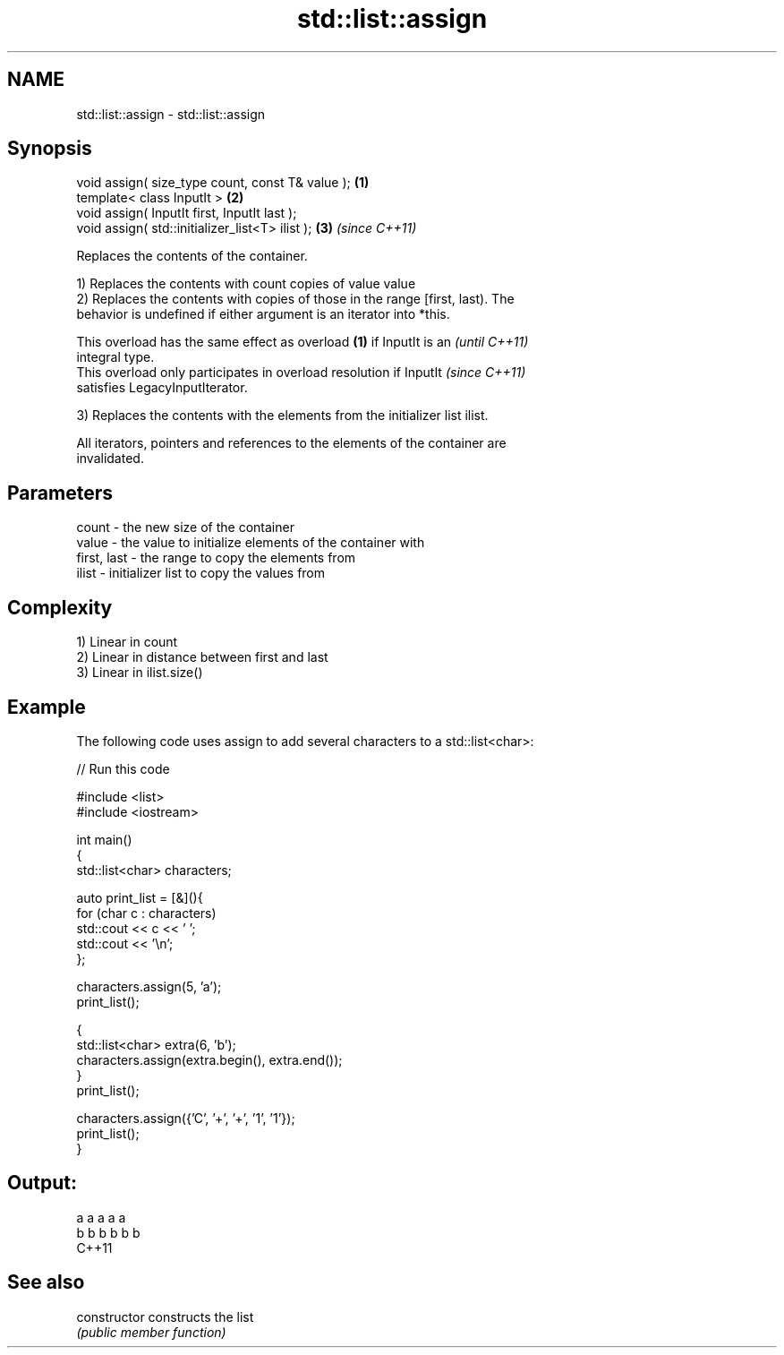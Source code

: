 .TH std::list::assign 3 "2021.11.17" "http://cppreference.com" "C++ Standard Libary"
.SH NAME
std::list::assign \- std::list::assign

.SH Synopsis
   void assign( size_type count, const T& value ); \fB(1)\fP
   template< class InputIt >                       \fB(2)\fP
   void assign( InputIt first, InputIt last );
   void assign( std::initializer_list<T> ilist );  \fB(3)\fP \fI(since C++11)\fP

   Replaces the contents of the container.

   1) Replaces the contents with count copies of value value
   2) Replaces the contents with copies of those in the range [first, last). The
   behavior is undefined if either argument is an iterator into *this.

   This overload has the same effect as overload \fB(1)\fP if InputIt is an     \fI(until C++11)\fP
   integral type.
   This overload only participates in overload resolution if InputIt      \fI(since C++11)\fP
   satisfies LegacyInputIterator.

   3) Replaces the contents with the elements from the initializer list ilist.

   All iterators, pointers and references to the elements of the container are
   invalidated.

.SH Parameters

   count       - the new size of the container
   value       - the value to initialize elements of the container with
   first, last - the range to copy the elements from
   ilist       - initializer list to copy the values from

.SH Complexity

   1) Linear in count
   2) Linear in distance between first and last
   3) Linear in ilist.size()

.SH Example

   The following code uses assign to add several characters to a std::list<char>:


// Run this code

 #include <list>
 #include <iostream>

 int main()
 {
     std::list<char> characters;

     auto print_list = [&](){
         for (char c : characters)
             std::cout << c << ' ';
         std::cout << '\\n';
     };

     characters.assign(5, 'a');
     print_list();

     {
         std::list<char> extra(6, 'b');
         characters.assign(extra.begin(), extra.end());
     }
     print_list();

     characters.assign({'C', '+', '+', '1', '1'});
     print_list();
 }

.SH Output:

 a a a a a
 b b b b b b
 C++11

.SH See also

   constructor   constructs the list
                 \fI(public member function)\fP
